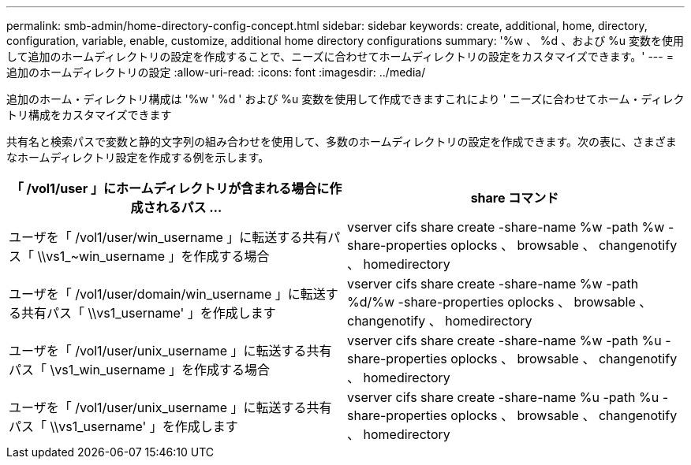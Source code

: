 ---
permalink: smb-admin/home-directory-config-concept.html 
sidebar: sidebar 
keywords: create, additional, home, directory, configuration, variable, enable, customize, additional home directory configurations 
summary: '%w 、 %d 、および %u 変数を使用して追加のホームディレクトリの設定を作成することで、ニーズに合わせてホームディレクトリの設定をカスタマイズできます。' 
---
= 追加のホームディレクトリの設定
:allow-uri-read: 
:icons: font
:imagesdir: ../media/


[role="lead"]
追加のホーム・ディレクトリ構成は '%w ' %d ' および %u 変数を使用して作成できますこれにより ' ニーズに合わせてホーム・ディレクトリ構成をカスタマイズできます

共有名と検索パスで変数と静的文字列の組み合わせを使用して、多数のホームディレクトリの設定を作成できます。次の表に、さまざまなホームディレクトリ設定を作成する例を示します。

|===
| 「 /vol1/user 」にホームディレクトリが含まれる場合に作成されるパス ... | share コマンド 


 a| 
ユーザを「 /vol1/user/win_username 」に転送する共有パス「 \\vs1_~win_username 」を作成する場合
 a| 
vserver cifs share create -share-name %w -path %w -share-properties oplocks 、 browsable 、 changenotify 、 homedirectory



 a| 
ユーザを「 /vol1/user/domain/win_username 」に転送する共有パス「 \\vs1_username' 」を作成します
 a| 
vserver cifs share create -share-name %w -path %d/%w -share-properties oplocks 、 browsable 、 changenotify 、 homedirectory



 a| 
ユーザを「 /vol1/user/unix_username 」に転送する共有パス「 \vs1_win_username 」を作成する場合
 a| 
vserver cifs share create -share-name %w -path %u -share-properties oplocks 、 browsable 、 changenotify 、 homedirectory



 a| 
ユーザを「 /vol1/user/unix_username 」に転送する共有パス「 \\vs1_username' 」を作成します
 a| 
vserver cifs share create -share-name %u -path %u -share-properties oplocks 、 browsable 、 changenotify 、 homedirectory

|===
